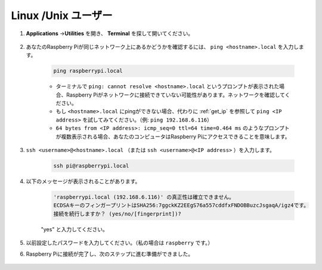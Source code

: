 Linux /Unix ユーザー
==========================

#. **Applications** ->\ **Utilities** を開き、 **Terminal** を探して開いてください。

    .. image:: img/image21.png
        :align: center

#. あなたのRaspberry Piが同じネットワーク上にあるかどうかを確認するには、 ``ping <hostname>.local`` を入力します。

    .. code-block:: shell

        ping raspberrypi.local

    .. image:: img/mac-ping.png
        :width: 550
        :align: center

    * ターミナルで ``ping: cannot resolve <hostname>.local`` というプロンプトが表示された場合、Raspberry Piがネットワークに接続できていない可能性があります。ネットワークを確認してください。
    * もし ``<hostname>.local`` にpingができない場合、代わりに :ref:`get_ip` を参照して ``ping <IP address>`` を試してみてください。（例: ``ping 192.168.6.116``）
    * ``64 bytes from <IP address>: icmp_seq=0 ttl=64 time=0.464 ms`` のようなプロンプトが複数表示される場合、あなたのコンピュータはRaspberry Piにアクセスできることを意味します。

#. ``ssh <username>@<hostname>.local`` （または ``ssh <username>@<IP address>`` ）を入力します。

    .. code-block:: shell

        ssh pi@raspberrypi.local

#. 以下のメッセージが表示されることがあります。

    .. code-block::

        'raspberrypi.local (192.168.6.116)' の真正性は確立できません。
        ECDSAキーのフィンガープリントはSHA256:7ggckKZ2EEgS76a557cddfxFNDOBBuzcJsgaqA/igz4です。
        接続を続行しますか？ (yes/no/[fingerprint])?

    \"yes\" と入力してください。

    .. image:: img/mac-ssh-login.png
        :width: 550
        :align: center

#. 以前設定したパスワードを入力してください。（私の場合は ``raspberry`` です。）

#. Raspberry Piに接続が完了し、次のステップに進む準備ができました。

    .. image:: img/mac-ssh-terminal.png
        :width: 550
        :align: center

